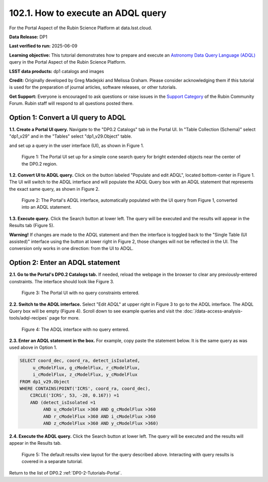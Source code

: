.. _portal-102-1:

###################################
102.1. How to execute an ADQL query
###################################

For the Portal Aspect of the Rubin Science Platform at data.lsst.cloud.

**Data Release:** DP1

**Last verified to run:** 2025-06-09

**Learning objective:** This tutorial demonstrates how to prepare and execute an `Astronomy Data Query Language (ADQL) <https://www.ivoa.net/documents/latest/ADQL.html>`_ query in the Portal Aspect of the Rubin Science Platform.

**LSST data products:** dp1 catalogs and images

**Credit:** Originally developed by Greg Madejski and Melissa Graham. Please consider acknowledging them if this tutorial is used for the preparation of journal articles, software releases, or other tutorials.

**Get Support:** Everyone is encouraged to ask questions or raise issues in the `Support Category <https://community.lsst.org/c/support/6>`_ of the Rubin Community Forum. Rubin staff will respond to all questions posted there.

====================================
Option 1: Convert a UI query to ADQL
====================================
                                        
**1.1. Create a Portal UI query.**
Navigate to the "DP0.2 Catalogs" tab in the Portal UI.
In "Table Collection (Schema)" select "dp1_v29" and in the "Tables" select "dp1_v29.Object" table.

and set up a query in the user interface (UI), as shown in Figure 1.

.. figure:: /_static/portal-howto-adql-1.png
    :name: portal-howto-adql-1
    :alt: The Portal UI with a spatial query for bright, extended objects set up.

    Figure 1: The Portal UI set up for a simple cone search query for bright extended objects near the center of the DP0.2 region.



**1.2. Convert UI to ADQL query.**
Click on the button labeled "Populate and edit ADQL", located bottom-center in Figure 1.
The UI will switch to the ADQL interface and will populate the ADQL Query box with an ADQL statement that represents the exact same query, as shown in Figure 2.

.. figure:: /_static/portal-howto-adql-2.png
    :name: portal-howto-adql-2
    :alt: The Portal UI with a spatial query for bright, extended objects converted from the UI to ADQL.

    Figure 2: The Portal's ADQL interface, automatically populated with the UI query from Figure 1, converted into an ADQL statement.


**1.3. Execute query.**
Click the Search button at lower left.
The query will be executed and the results will appear in the Results tab (Figure 5).

**Warning!**
If changes are made to the ADQL statement and then the interface is toggled back to the "Single Table (UI assisted)" interface using the button at lower right in Figure 2,
those changes will not be reflected in the UI.
The conversion only works in one direction: from the UI to ADQL.


=================================
Option 2: Enter an ADQL statement
=================================

**2.1. Go to the Portal's DP0.2 Catalogs tab.**
If needed, reload the webpage in the browser to clear any previously-entered constraints.
The interface should look like Figure 3.

.. figure:: /_static/portal-howto-adql-3.png
    :name: portal-howto-adql-3
    :alt: The Portal UI with no constraints set.

    Figure 3: The Portal UI with no query constraints entered.


**2.2. Switch to the ADQL interface.** 
Select "Edit ADQL" at upper right in Figure 3 to go to the ADQL interface.
The ADQL Query box will be empty (Figure 4).
Scroll down to see example queries and visit the :doc:`/data-access-analysis-tools/adql-recipes` page for more.

.. figure:: /_static/portal-howto-adql-4.png
    :name: portal-howto-adql-4
    :alt: The ADQL interface with no query entered.

    Figure 4: The ADQL interface with no query entered.


**2.3. Enter an ADQL statement in the box.**
For example, copy paste the statement below.
It is the same query as was used above in Option 1.

.. code-block:: SQL

  SELECT coord_dec, coord_ra, detect_isIsolated,
       u_cModelFlux, g_cModelFlux, r_cModelFlux,
       i_cModelFlux, z_cModelFlux, y_cModelFlux
  FROM dp1_v29.Object
  WHERE CONTAINS(POINT('ICRS', coord_ra, coord_dec),
      CIRCLE('ICRS', 53, -28, 0.167)) =1
      AND (detect_isIsolated =1
           AND u_cModelFlux >360 AND g_cModelFlux >360
           AND r_cModelFlux >360 AND i_cModelFlux >360
           AND z_cModelFlux >360 AND y_cModelFlux >360)

**2.4. Execute the ADQL query.**
Click the Search button at lower left.
The query will be executed and the results will appear in the Results tab.

.. figure:: /_static/portal-howto-uiquery-5.png
    :name: portal-howto-uiquery-5
    :alt: Default search results from a query.

    Figure 5: The default results view layout for the query described above. Interacting with query results is covered in a separate tutorial.


Return to the list of DP0.2 :ref:`DP0-2-Tutorials-Portal`.
